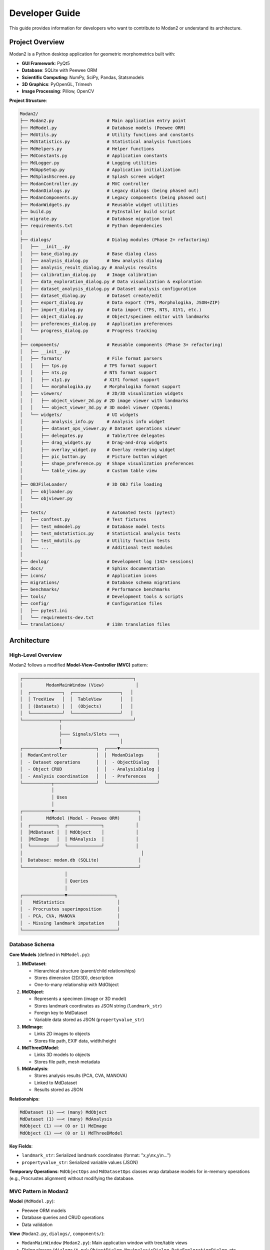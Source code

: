 Developer Guide
===============

This guide provides information for developers who want to contribute to Modan2 or understand its architecture.

Project Overview
----------------

Modan2 is a Python desktop application for geometric morphometrics built with:

- **GUI Framework**: PyQt5
- **Database**: SQLite with Peewee ORM
- **Scientific Computing**: NumPy, SciPy, Pandas, Statsmodels
- **3D Graphics**: PyOpenGL, Trimesh
- **Image Processing**: Pillow, OpenCV

**Project Structure**:

.. code-block:: text

   Modan2/
   ├── Modan2.py                    # Main application entry point
   ├── MdModel.py                   # Database models (Peewee ORM)
   ├── MdUtils.py                   # Utility functions and constants
   ├── MdStatistics.py              # Statistical analysis functions
   ├── MdHelpers.py                 # Helper functions
   ├── MdConstants.py               # Application constants
   ├── MdLogger.py                  # Logging utilities
   ├── MdAppSetup.py                # Application initialization
   ├── MdSplashScreen.py            # Splash screen widget
   ├── ModanController.py           # MVC controller
   ├── ModanDialogs.py              # Legacy dialogs (being phased out)
   ├── ModanComponents.py           # Legacy components (being phased out)
   ├── ModanWidgets.py              # Reusable widget utilities
   ├── build.py                     # PyInstaller build script
   ├── migrate.py                   # Database migration tool
   ├── requirements.txt             # Python dependencies
   │
   ├── dialogs/                     # Dialog modules (Phase 2+ refactoring)
   │   ├── __init__.py
   │   ├── base_dialog.py           # Base dialog class
   │   ├── analysis_dialog.py       # New analysis dialog
   │   ├── analysis_result_dialog.py # Analysis results
   │   ├── calibration_dialog.py    # Image calibration
   │   ├── data_exploration_dialog.py # Data visualization & exploration
   │   ├── dataset_analysis_dialog.py # Dataset analysis configuration
   │   ├── dataset_dialog.py        # Dataset create/edit
   │   ├── export_dialog.py         # Data export (TPS, Morphologika, JSON+ZIP)
   │   ├── import_dialog.py         # Data import (TPS, NTS, X1Y1, etc.)
   │   ├── object_dialog.py         # Object/specimen editor with landmarks
   │   ├── preferences_dialog.py    # Application preferences
   │   └── progress_dialog.py       # Progress tracking
   │
   ├── components/                  # Reusable components (Phase 3+ refactoring)
   │   ├── __init__.py
   │   ├── formats/                 # File format parsers
   │   │   ├── tps.py              # TPS format support
   │   │   ├── nts.py              # NTS format support
   │   │   ├── x1y1.py             # X1Y1 format support
   │   │   └── morphologika.py     # Morphologika format support
   │   ├── viewers/                 # 2D/3D visualization widgets
   │   │   ├── object_viewer_2d.py # 2D image viewer with landmarks
   │   │   └── object_viewer_3d.py # 3D model viewer (OpenGL)
   │   └── widgets/                 # UI widgets
   │       ├── analysis_info.py     # Analysis info widget
   │       ├── dataset_ops_viewer.py # Dataset operations viewer
   │       ├── delegates.py         # Table/tree delegates
   │       ├── drag_widgets.py      # Drag-and-drop widgets
   │       ├── overlay_widget.py    # Overlay rendering widget
   │       ├── pic_button.py        # Picture button widget
   │       ├── shape_preference.py  # Shape visualization preferences
   │       └── table_view.py        # Custom table view
   │
   ├── OBJFileLoader/               # 3D OBJ file loading
   │   ├── objloader.py
   │   └── objviewer.py
   │
   ├── tests/                       # Automated tests (pytest)
   │   ├── conftest.py              # Test fixtures
   │   ├── test_mdmodel.py          # Database model tests
   │   ├── test_mdstatistics.py     # Statistical analysis tests
   │   ├── test_mdutils.py          # Utility function tests
   │   └── ...                      # Additional test modules
   │
   ├── devlog/                      # Development log (142+ sessions)
   ├── docs/                        # Sphinx documentation
   ├── icons/                       # Application icons
   ├── migrations/                  # Database schema migrations
   ├── benchmarks/                  # Performance benchmarks
   ├── tools/                       # Development tools & scripts
   ├── config/                      # Configuration files
   │   ├── pytest.ini
   │   └── requirements-dev.txt
   └── translations/                # i18n translation files

Architecture
------------

High-Level Overview
~~~~~~~~~~~~~~~~~~~

Modan2 follows a modified **Model-View-Controller (MVC)** pattern:

.. code-block:: text

   ┌──────────────────────────────────────────┐
   │         ModanMainWindow (View)            │
   │  ┌────────────┐  ┌──────────────────┐   │
   │  │ TreeView   │  │  TableView       │   │
   │  │ (Datasets) │  │  (Objects)       │   │
   │  └────────────┘  └──────────────────┘   │
   └──────────────┬───────────────────────────┘
                  │
                  ├─── Signals/Slots ───┐
                  │                      │
   ┌──────────────▼─────────────┐  ┌────▼──────────────┐
   │  ModanController           │  │  ModanDialogs     │
   │  - Dataset operations      │  │  - ObjectDialog   │
   │  - Object CRUD             │  │  - AnalysisDialog │
   │  - Analysis coordination   │  │  - Preferences    │
   └───────────┬────────────────┘  └───────────────────┘
               │
               │ Uses
               │
   ┌───────────▼────────────────────────────────┐
   │         MdModel (Model - Peewee ORM)       │
   │  ┌──────────┐  ┌─────────────┐            │
   │  │MdDataset │  │ MdObject    │            │
   │  │MdImage   │  │ MdAnalysis  │            │
   │  └──────────┘  └─────────────┘            │
   │                                             │
   │  Database: modan.db (SQLite)               │
   └────────────────────────────────────────────┘
                    │
                    │ Queries
                    │
   ┌────────────────▼──────────────────┐
   │    MdStatistics                    │
   │  - Procrustes superimposition      │
   │  - PCA, CVA, MANOVA                │
   │  - Missing landmark imputation     │
   └────────────────────────────────────┘

Database Schema
~~~~~~~~~~~~~~~

**Core Models** (defined in ``MdModel.py``):

1. **MdDataset**:

   - Hierarchical structure (parent/child relationships)
   - Stores dimension (2D/3D), description
   - One-to-many relationship with MdObject

2. **MdObject**:

   - Represents a specimen (image or 3D model)
   - Stores landmark coordinates as JSON string (``landmark_str``)
   - Foreign key to MdDataset
   - Variable data stored as JSON (``propertyvalue_str``)

3. **MdImage**:

   - Links 2D images to objects
   - Stores file path, EXIF data, width/height

4. **MdThreeDModel**:

   - Links 3D models to objects
   - Stores file path, mesh metadata

5. **MdAnalysis**:

   - Stores analysis results (PCA, CVA, MANOVA)
   - Linked to MdDataset
   - Results stored as JSON

**Relationships**:

.. code-block:: python

   MdDataset (1) ──< (many) MdObject
   MdDataset (1) ──< (many) MdAnalysis
   MdObject (1) ──< (0 or 1) MdImage
   MdObject (1) ──< (0 or 1) MdThreeDModel

**Key Fields**:

- ``landmark_str``: Serialized landmark coordinates (format: "x,y\\nx,y\\n...")
- ``propertyvalue_str``: Serialized variable values (JSON)

**Temporary Operations**: ``MdObjectOps`` and ``MdDatasetOps`` classes wrap database models for in-memory operations (e.g., Procrustes alignment) without modifying the database.

MVC Pattern in Modan2
~~~~~~~~~~~~~~~~~~~~~

**Model** (``MdModel.py``):

- Peewee ORM models
- Database queries and CRUD operations
- Data validation

**View** (``Modan2.py``, ``dialogs/``, ``components/``):

- ``ModanMainWindow`` (``Modan2.py``): Main application window with tree/table views
- Dialog classes (``dialogs/*.py``): ``ObjectDialog``, ``NewAnalysisDialog``, ``DataExplorationDialog``, etc.
- Viewer widgets (``components/viewers/``): ``ObjectViewer2D``, ``ObjectViewer3D``
- Custom widgets (``components/widgets/``): UI components for analysis, data display, etc.
- Qt signals emitted on user actions

**Controller** (``ModanController.py``):

- Connects signals from views to model operations
- Coordinates between UI and business logic
- Handles analysis workflow

**Example Flow**:

.. code-block:: text

   User clicks "New Dataset" button
   → MainWindow emits signal
   → Controller receives signal
   → Controller opens DatasetDialog
   → User fills form, clicks OK
   → Controller creates MdDataset in database
   → Controller refreshes TreeView
   → TreeView displays new dataset

File Formats
~~~~~~~~~~~~

**TPS Format** (morphometric standard):

.. code-block:: text

   LM=5
   12.5 34.2
   45.6 78.9
   ...
   IMAGE=specimen_001.jpg
   ID=1
   SCALE=1.0

**NTS Format** (legacy):

.. code-block:: text

   5
   12.5 34.2
   45.6 78.9
   ...

**CSV Format** (custom):

.. code-block:: text

   object,lm1_x,lm1_y,lm2_x,lm2_y
   spec_001,12.5,34.2,45.6,78.9

**Internal Storage** (in database):

- Landmarks stored as newline-separated "x,y" or "x,y,z" strings
- Parsing done by ``MdObject.unpack_landmark()``
- Packing done by ``MdObject.pack_landmark()``

Development Setup
-----------------

Prerequisites
~~~~~~~~~~~~~

- **Python**: 3.11 or newer
- **Git**: For version control
- **IDE**: VSCode, PyCharm, or any Python IDE
- **Operating System**: Windows, macOS, or Linux

Cloning the Repository
~~~~~~~~~~~~~~~~~~~~~~

.. code-block:: bash

   git clone https://github.com/jikhanjung/Modan2.git
   cd Modan2

Virtual Environment Setup
~~~~~~~~~~~~~~~~~~~~~~~~~~

**Linux/macOS**:

.. code-block:: bash

   python3 -m venv venv
   source venv/bin/activate
   pip install -r requirements.txt
   pip install -r config/requirements-dev.txt

**Windows**:

.. code-block:: bash

   python -m venv venv
   venv\\Scripts\\activate
   pip install -r requirements.txt
   pip install -r config/requirements-dev.txt

Running from Source
~~~~~~~~~~~~~~~~~~~

.. code-block:: bash

   python Modan2.py

**Linux/WSL**: If Qt errors occur:

.. code-block:: bash

   python fix_qt_import.py

Development Dependencies
~~~~~~~~~~~~~~~~~~~~~~~~

Installed via ``config/requirements-dev.txt``:

- ``pytest``: Testing framework
- ``pytest-cov``: Code coverage
- ``pytest-qt``: PyQt5 testing support (future)
- ``ruff``: Linting (future)

Testing
-------

Test Framework
~~~~~~~~~~~~~~

Modan2 uses **pytest** for automated testing.

**Test Structure**:

.. code-block:: text

   tests/
   ├── conftest.py            # Shared fixtures
   ├── test_mdutils.py        # Utility function tests
   ├── test_mdmodel.py        # Database model tests
   └── test_statistics.py     # Statistical function tests

Running Tests
~~~~~~~~~~~~~

**Run all tests**:

.. code-block:: bash

   pytest

**Run specific test file**:

.. code-block:: bash

   pytest tests/test_mdutils.py

**Run with coverage**:

.. code-block:: bash

   pytest --cov=. --cov-report=html
   # Open htmlcov/index.html

**Verbose output**:

.. code-block:: bash

   pytest -v

Writing Tests
~~~~~~~~~~~~~

**Example test** (``tests/test_mdutils.py``):

.. code-block:: python

   import pytest
   from MdUtils import normalize_path, is_valid_dimension

   def test_normalize_path():
       assert normalize_path("C:\\\\Users\\\\test") == "C:/Users/test"

   def test_is_valid_dimension():
       assert is_valid_dimension(2) == True
       assert is_valid_dimension(3) == True
       assert is_valid_dimension(4) == False

**Using fixtures** (``tests/conftest.py``):

.. code-block:: python

   import pytest
   from peewee import SqliteDatabase
   from MdModel import MdDataset, MdObject

   @pytest.fixture
   def test_db():
       test_database = SqliteDatabase(':memory:')
       with test_database.bind_ctx([MdDataset, MdObject]):
           test_database.create_tables([MdDataset, MdObject])
           yield test_database
           test_database.drop_tables([MdDataset, MdObject])

   def test_create_dataset(test_db):
       dataset = MdDataset.create(name="Test", dimension=2)
       assert dataset.name == "Test"

Code Style Guidelines
---------------------

General Principles
~~~~~~~~~~~~~~~~~~

- Follow **PEP 8** conventions
- Use descriptive variable names
- Add docstrings to classes and functions
- Keep functions focused (single responsibility)

Naming Conventions
~~~~~~~~~~~~~~~~~~

- **Classes**: ``PascalCase`` (e.g., ``ModanController``, ``ObjectDialog``)
- **Functions/Methods**: ``snake_case`` (e.g., ``create_dataset``, ``pack_landmark``)
- **Constants**: ``UPPER_SNAKE_CASE`` (e.g., ``PROGRAM_NAME``, ``DEFAULT_COLOR``)
- **Private methods**: ``_leading_underscore`` (e.g., ``_update_view``)
- **Qt slots**: ``on_<widget>_<action>`` (e.g., ``on_btnOK_clicked``)

Docstring Format
~~~~~~~~~~~~~~~~

Use **Google-style docstrings**:

.. code-block:: python

   def estimate_missing_landmarks(self, obj_index, reference_shape):
       """Estimate missing landmarks using aligned mean shape.

       The mean shape is computed from Procrustes-aligned complete specimens,
       then transformed to match the scale and position of the current object.

       Args:
           obj_index (int): Index of object in object_list
           reference_shape (MdObjectOps): Reference shape with complete landmarks

       Returns:
           list: Estimated landmark coordinates, or None if estimation fails

       Raises:
           ValueError: If obj_index is out of range
       """
       # Implementation...

PyQt5 Patterns
~~~~~~~~~~~~~~

**Signal/Slot Connections**:

.. code-block:: python

   # In __init__
   self.btnOK.clicked.connect(self.on_btnOK_clicked)

   # Slot method
   def on_btnOK_clicked(self):
       # Handle button click
       pass

**Wait Cursor for Long Operations**:

.. code-block:: python

   from PyQt5.QtCore import Qt
   from PyQt5.QtWidgets import QApplication

   def long_operation(self):
       QApplication.setOverrideCursor(Qt.WaitCursor)
       try:
           # Perform operation
           result = self.compute_something()
       finally:
           QApplication.restoreOverrideCursor()
       return result

Contributing
------------

Git Workflow
~~~~~~~~~~~~

1. **Fork the repository** on GitHub
2. **Clone your fork**:

   .. code-block:: bash

      git clone https://github.com/YOUR_USERNAME/Modan2.git
      cd Modan2

3. **Create a feature branch**:

   .. code-block:: bash

      git checkout -b feature/my-new-feature

4. **Make changes** and commit:

   .. code-block:: bash

      git add .
      git commit -m "Add new feature: description"

5. **Push to your fork**:

   .. code-block:: bash

      git push origin feature/my-new-feature

6. **Open a Pull Request** on GitHub

Commit Message Guidelines
~~~~~~~~~~~~~~~~~~~~~~~~~~

Follow conventional commits:

.. code-block:: text

   <type>: <subject>

   <body (optional)>

   <footer (optional)>

**Types**:

- ``feat``: New feature
- ``fix``: Bug fix
- ``docs``: Documentation changes
- ``style``: Code style (formatting, no logic change)
- ``refactor``: Code restructuring
- ``test``: Adding/updating tests
- ``chore``: Maintenance tasks

**Examples**:

.. code-block:: text

   feat: Add hollow circle visualization for estimated landmarks

   fix: Resolve scale mismatch in missing landmark estimation

   docs: Update user guide with missing landmark section

   test: Add tests for Procrustes with missing data

Pull Request Process
~~~~~~~~~~~~~~~~~~~~~

1. **Describe your changes** clearly in the PR description
2. **Reference related issues** (e.g., "Fixes #42")
3. **Ensure tests pass**: Run ``pytest`` locally before submitting
4. **Update documentation** if adding new features
5. **Respond to review comments** promptly
6. **Squash commits** if requested (to keep history clean)

Code Review Checklist
~~~~~~~~~~~~~~~~~~~~~~

Reviewers will check:

- [ ] Code follows style guidelines
- [ ] New features have tests
- [ ] Documentation updated (if needed)
- [ ] No breaking changes (or clearly documented)
- [ ] Performance considerations addressed
- [ ] No security vulnerabilities introduced

Building Executables
---------------------

PyInstaller Configuration
~~~~~~~~~~~~~~~~~~~~~~~~~

Modan2 uses PyInstaller to create standalone executables.

**Build script**: ``build.py``

**Running the build**:

.. code-block:: bash

   python build.py

**Output**:

- ``dist/Modan2/`` - Standalone application folder
- ``dist/Modan2.exe`` - Executable (Windows)
- ``dist/Modan2`` - Executable (Linux/macOS)

Platform-Specific Builds
~~~~~~~~~~~~~~~~~~~~~~~~

**Windows**:

.. code-block:: bash

   python build.py
   # Creates dist/Modan2.exe

**macOS**:

.. code-block:: bash

   python build.py
   # Creates dist/Modan2.app

**Linux**:

.. code-block:: bash

   python build.py
   # Creates dist/Modan2

**Note**: Cross-platform builds are not supported - build on the target platform.

InnoSetup Installer (Windows)
~~~~~~~~~~~~~~~~~~~~~~~~~~~~~~

For Windows installers:

1. Install InnoSetup from https://jrsoftware.org/isinfo.php
2. Build executable: ``python build.py``
3. Compile installer:

   .. code-block:: bash

      iscc InnoSetup/Modan2.iss

4. Output: ``Output/Modan2-Setup.exe``

Creating Releases
~~~~~~~~~~~~~~~~~

1. **Update version** in ``MdUtils.py``:

   .. code-block:: python

      PROGRAM_VERSION = "0.1.5"

2. **Update CHANGELOG.md** with release notes

3. **Commit changes**:

   .. code-block:: bash

      git commit -am "Release v0.1.5"
      git tag v0.1.5
      git push origin main --tags

4. **Build executables** for Windows, macOS, Linux

5. **Create GitHub Release**:

   - Go to Releases → Draft a new release
   - Tag: ``v0.1.5``
   - Title: ``Modan2 v0.1.5``
   - Description: Copy from CHANGELOG.md
   - Attach built executables

6. **Publish release**

Database Migrations
-------------------

Modan2 uses ``peewee-migrate`` for schema changes.

Creating a Migration
~~~~~~~~~~~~~~~~~~~~

When you modify database models:

.. code-block:: bash

   python migrate.py create <migration_name>

**Example**:

.. code-block:: bash

   python migrate.py create add_missing_landmark_flag

This creates a new migration file in ``migrations/``.

**Edit the migration file** to define changes:

.. code-block:: python

   def migrate(migrator, database, fake=False, **kwargs):
       migrator.add_column('mdobject', 'has_missing', BooleanField(default=False))

   def rollback(migrator, database, fake=False, **kwargs):
       migrator.drop_column('mdobject', 'has_missing')

Running Migrations
~~~~~~~~~~~~~~~~~~

Apply pending migrations:

.. code-block:: bash

   python migrate.py

Rollback last migration:

.. code-block:: bash

   python migrate.py rollback

Advanced Topics
---------------

Custom Widgets
~~~~~~~~~~~~~~

Creating custom PyQt5 widgets (see ``components/widgets/`` for examples):

.. code-block:: python

   from PyQt5.QtWidgets import QWidget
   from PyQt5.QtCore import pyqtSignal

   class CustomWidget(QWidget):
       # Define custom signals
       valueChanged = pyqtSignal(int)

       def __init__(self, parent=None):
           super().__init__(parent)
           self.initUI()

       def initUI(self):
           # Setup UI components
           pass

       def setValue(self, value):
           # Custom logic
           self.valueChanged.emit(value)

**Examples from codebase**:

- ``components/widgets/pic_button.py``: Custom button with image support
- ``components/widgets/drag_widgets.py``: Drag-and-drop list widgets
- ``components/viewers/object_viewer_2d.py``: Complex 2D viewer with landmark editing
- ``components/viewers/object_viewer_3d.py``: OpenGL-based 3D viewer

Statistical Extensions
~~~~~~~~~~~~~~~~~~~~~~

Adding new statistical methods (in ``MdStatistics.py``):

.. code-block:: python

   def perform_new_analysis(dataset_ops, options):
       """Perform new statistical analysis.

       Args:
           dataset_ops (MdDatasetOps): Dataset with aligned shapes
           options (dict): Analysis parameters

       Returns:
           dict: Results including scores, statistics, etc.
       """
       # Extract shape data
       coords = extract_coordinates(dataset_ops)

       # Perform analysis
       result = compute_something(coords, **options)

       return {
           'scores': result.scores,
           'statistics': result.stats,
       }

Plugin System (Future)
~~~~~~~~~~~~~~~~~~~~~~

Modan2 may support plugins in future versions:

.. code-block:: python

   # plugins/my_plugin.py
   class MyPlugin:
       name = "My Analysis Plugin"
       version = "1.0"

       def run(self, dataset):
           # Plugin logic
           return result

Profiling and Optimization
~~~~~~~~~~~~~~~~~~~~~~~~~~~

**Profiling with cProfile**:

.. code-block:: bash

   python -m cProfile -o profile.stats Modan2.py
   # Analyze with snakeviz
   pip install snakeviz
   snakeviz profile.stats

**Memory profiling**:

.. code-block:: bash

   pip install memory_profiler
   python -m memory_profiler Modan2.py

Debugging
~~~~~~~~~

**Enable detailed logging**:

.. code-block:: python

   # In Modan2.py
   logging.basicConfig(level=logging.DEBUG)

**Qt debugging**:

.. code-block:: bash

   export QT_DEBUG_PLUGINS=1
   python Modan2.py

Resources
---------

Documentation
~~~~~~~~~~~~~

- `PyQt5 Documentation <https://www.riverbankcomputing.com/static/Docs/PyQt5/>`_
- `Peewee ORM Documentation <http://docs.peewee-orm.com/>`_
- `NumPy Documentation <https://numpy.org/doc/>`_
- `SciPy Documentation <https://docs.scipy.org/doc/scipy/>`_

Morphometric Analysis
~~~~~~~~~~~~~~~~~~~~~

- `Geometric Morphometrics for Biologists <https://www.elsevier.com/books/geometric-morphometrics-for-biologists/zelditch/978-0-12-386903-6>`_ by Zelditch et al.
- `Morphometrics with R <https://www.springer.com/gp/book/9780387777894>`_ by Claude

Community
~~~~~~~~~

- **GitHub Issues**: https://github.com/jikhanjung/Modan2/issues
- **Discussions**: https://github.com/jikhanjung/Modan2/discussions

License
-------

Modan2 is released under the **MIT License**.

You are free to:

- Use commercially
- Modify
- Distribute
- Sublicense

Under the condition that you include the original copyright and license notice.

See the `LICENSE <https://github.com/jikhanjung/Modan2/blob/main/LICENSE>`_ file for details.
